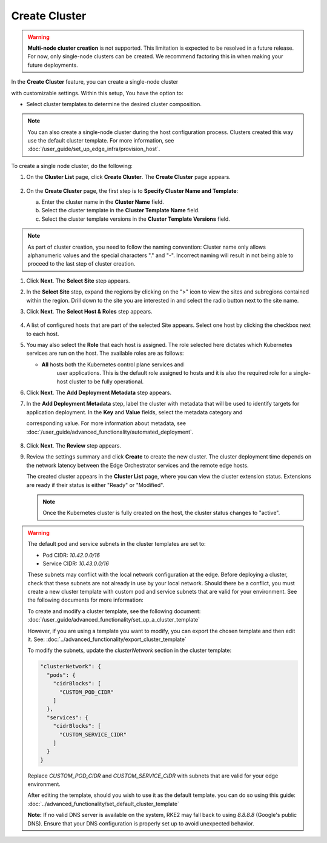 Create Cluster
=====================================

.. warning::

   **Multi-node cluster creation** is not supported.
   This limitation is expected to be resolved in a future release. For now, only single-node
   clusters can be created. We recommend factoring this in when making your future deployments.

In the **Create Cluster** feature, you can create a single-node cluster

with customizable settings. Within this setup, You have the option to:

* Select cluster templates to determine the desired cluster composition.


.. note::
   You can also create a single-node cluster during the host configuration
   process. Clusters created this way use the default cluster template. For more information,
   see :doc:`/user_guide/set_up_edge_infra/provision_host`.


To create a single node cluster, do the following:

1. On the **Cluster List** page, click **Create Cluster**. The **Create
   Cluster** page appears.

   .. figure:: ../images/create_cluster.png
      :width: 100 %
      :alt: Create Clusters

#. On the **Create Cluster** page, the first step is to **Specify Cluster Name
   and Template**:

   a. Enter the cluster name in the **Cluster Name** field.
   b. Select the cluster template in the **Cluster Template Name** field.
   c. Select the cluster template versions in the
      **Cluster Template Versions** field.

.. note::
   As part of cluster creation, you need to follow the naming convention:
   Cluster name only allows alphanumeric values and the
   special characters "." and "-". Incorrect naming will result
   in not being able to proceed to the last step of cluster creation.

#. Click **Next**. The **Select Site** step appears.

#. In the **Select Site** step, expand the regions by clicking on the ">" icon
   to view the sites and subregions contained within the region.
   Drill down to the site you are interested in and select the
   radio button next to the site name.

#. Click **Next**. The **Select Host & Roles** step appears.

   .. figure:: ../images/create_cluster_host.png
      :width: 100 %
      :alt: Create Cluster Select Site

#. A list of configured hosts that are part of the selected Site appears.
   Select one host by clicking the checkbox next to each host.

#. You may also select the **Role** that each host is assigned. The role
   selected here dictates which Kubernetes services are run on the host.
   The available roles are as follows:

   * **All** hosts both the Kubernetes control plane services and
      user applications. This is the default role assigned to hosts
      and it is also the required role for a single-host cluster to
      be fully operational.

#. Click **Next**. The **Add Deployment Metadata** step appears.

#. In the **Add Deployment Metadata** step, label the cluster with metadata
   that will be used to identify targets for application deployment. In
   the **Key** and **Value** fields, select the metadata category and

   corresponding value. For more information about metadata,
   see :doc:`/user_guide/advanced_functionality/automated_deployment`.

   .. figure:: ../images/deployment_metadata.png
      :width: 100 %
      :alt: Add deployment metadata

#. Click **Next**. The **Review** step appears.

#. Review the settings summary and click **Create** to create the new cluster.
   The cluster deployment time depends on the network latency between the Edge
   Orchestrator services and the remote edge hosts.

   The created cluster appears in the **Cluster List** page,
   where you can view the cluster extension status. Extensions
   are ready if their status is either "Ready" or "Modified".

   .. note::
      Once the Kubernetes cluster is fully created on the host, the cluster status changes to "active".

.. warning::

   The default pod and service subnets in the cluster templates are set to:

   - Pod CIDR: `10.42.0.0/16`
   - Service CIDR: `10.43.0.0/16`

   These subnets may conflict with the local network configuration at the edge.
   Before deploying a cluster, check that these subnets are not already in use
   by your local network. Should there be a conflict, you must create a new cluster
   template with custom pod and service subnets that are valid for your environment.
   See the following documents for more information:

   To create and modify a cluster template, see the following document:
   :doc:`/user_guide/advanced_functionality/set_up_a_cluster_template`

   However, if you are using a template you want to modify, you
   can export the chosen template and then edit it. See: :doc:`../advanced_functionality/export_cluster_template`

   To modify the subnets, update the `clusterNetwork` section in the cluster template:

   .. code-block:: json

      "clusterNetwork": {
        "pods": {
          "cidrBlocks": [
            "CUSTOM_POD_CIDR"
          ]
        },
        "services": {
          "cidrBlocks": [
            "CUSTOM_SERVICE_CIDR"
          ]
        }
      }

   Replace `CUSTOM_POD_CIDR` and `CUSTOM_SERVICE_CIDR` with subnets that are valid
   for your edge environment.

   After editing the template, should you wish to use it as the default template.
   you can do so using this guide: :doc:`../advanced_functionality/set_default_cluster_template`

   **Note:** If no valid DNS server is available on the system, RKE2 may fall back
   to using `8.8.8.8` (Google's public DNS). Ensure that your DNS configuration
   is properly set up to avoid unexpected behavior.
